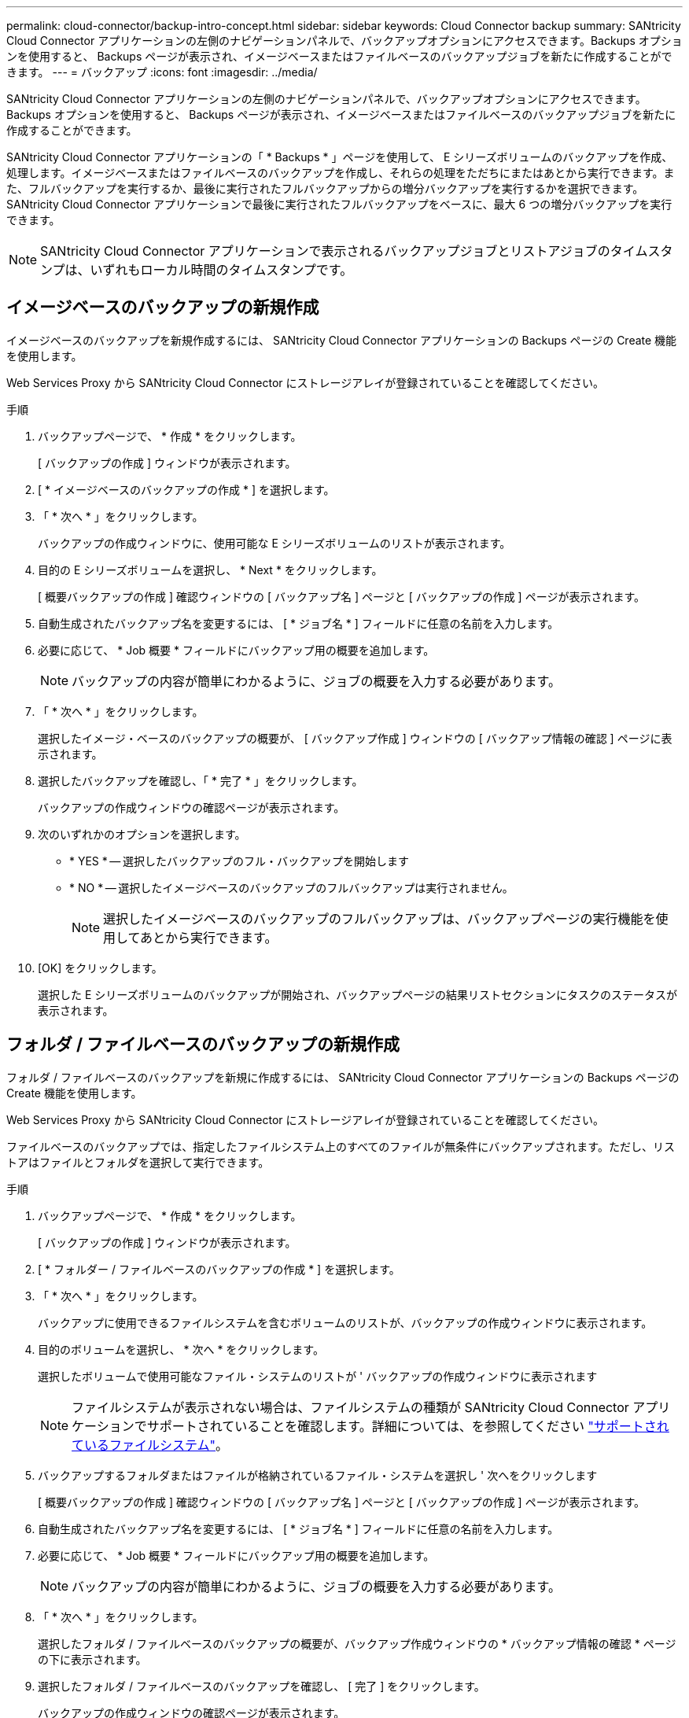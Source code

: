 ---
permalink: cloud-connector/backup-intro-concept.html 
sidebar: sidebar 
keywords: Cloud Connector backup 
summary: SANtricity Cloud Connector アプリケーションの左側のナビゲーションパネルで、バックアップオプションにアクセスできます。Backups オプションを使用すると、 Backups ページが表示され、イメージベースまたはファイルベースのバックアップジョブを新たに作成することができます。 
---
= バックアップ
:icons: font
:imagesdir: ../media/


[role="lead"]
SANtricity Cloud Connector アプリケーションの左側のナビゲーションパネルで、バックアップオプションにアクセスできます。Backups オプションを使用すると、 Backups ページが表示され、イメージベースまたはファイルベースのバックアップジョブを新たに作成することができます。

SANtricity Cloud Connector アプリケーションの「 * Backups * 」ページを使用して、 E シリーズボリュームのバックアップを作成、処理します。イメージベースまたはファイルベースのバックアップを作成し、それらの処理をただちにまたはあとから実行できます。また、フルバックアップを実行するか、最後に実行されたフルバックアップからの増分バックアップを実行するかを選択できます。SANtricity Cloud Connector アプリケーションで最後に実行されたフルバックアップをベースに、最大 6 つの増分バックアップを実行できます。


NOTE: SANtricity Cloud Connector アプリケーションで表示されるバックアップジョブとリストアジョブのタイムスタンプは、いずれもローカル時間のタイムスタンプです。



== イメージベースのバックアップの新規作成

イメージベースのバックアップを新規作成するには、 SANtricity Cloud Connector アプリケーションの Backups ページの Create 機能を使用します。

Web Services Proxy から SANtricity Cloud Connector にストレージアレイが登録されていることを確認してください。

.手順
. バックアップページで、 * 作成 * をクリックします。
+
[ バックアップの作成 ] ウィンドウが表示されます。

. [ * イメージベースのバックアップの作成 * ] を選択します。
. 「 * 次へ * 」をクリックします。
+
バックアップの作成ウィンドウに、使用可能な E シリーズボリュームのリストが表示されます。

. 目的の E シリーズボリュームを選択し、 * Next * をクリックします。
+
[ 概要バックアップの作成 ] 確認ウィンドウの [ バックアップ名 ] ページと [ バックアップの作成 ] ページが表示されます。

. 自動生成されたバックアップ名を変更するには、 [ * ジョブ名 * ] フィールドに任意の名前を入力します。
. 必要に応じて、 * Job 概要 * フィールドにバックアップ用の概要を追加します。
+

NOTE: バックアップの内容が簡単にわかるように、ジョブの概要を入力する必要があります。

. 「 * 次へ * 」をクリックします。
+
選択したイメージ・ベースのバックアップの概要が、 [ バックアップ作成 ] ウィンドウの [ バックアップ情報の確認 ] ページに表示されます。

. 選択したバックアップを確認し、「 * 完了 * 」をクリックします。
+
バックアップの作成ウィンドウの確認ページが表示されます。

. 次のいずれかのオプションを選択します。
+
** * YES * -- 選択したバックアップのフル・バックアップを開始します
** * NO * -- 選択したイメージベースのバックアップのフルバックアップは実行されません。
+

NOTE: 選択したイメージベースのバックアップのフルバックアップは、バックアップページの実行機能を使用してあとから実行できます。



. [OK] をクリックします。
+
選択した E シリーズボリュームのバックアップが開始され、バックアップページの結果リストセクションにタスクのステータスが表示されます。





== フォルダ / ファイルベースのバックアップの新規作成

フォルダ / ファイルベースのバックアップを新規に作成するには、 SANtricity Cloud Connector アプリケーションの Backups ページの Create 機能を使用します。

Web Services Proxy から SANtricity Cloud Connector にストレージアレイが登録されていることを確認してください。

ファイルベースのバックアップでは、指定したファイルシステム上のすべてのファイルが無条件にバックアップされます。ただし、リストアはファイルとフォルダを選択して実行できます。

.手順
. バックアップページで、 * 作成 * をクリックします。
+
[ バックアップの作成 ] ウィンドウが表示されます。

. [ * フォルダー / ファイルベースのバックアップの作成 * ] を選択します。
. 「 * 次へ * 」をクリックします。
+
バックアップに使用できるファイルシステムを含むボリュームのリストが、バックアップの作成ウィンドウに表示されます。

. 目的のボリュームを選択し、 * 次へ * をクリックします。
+
選択したボリュームで使用可能なファイル・システムのリストが ' バックアップの作成ウィンドウに表示されます

+

NOTE: ファイルシステムが表示されない場合は、ファイルシステムの種類が SANtricity Cloud Connector アプリケーションでサポートされていることを確認します。詳細については、を参照してください link:learn-intro-concept.html#supported-file-systems["サポートされているファイルシステム"]。

. バックアップするフォルダまたはファイルが格納されているファイル・システムを選択し ' 次へをクリックします
+
[ 概要バックアップの作成 ] 確認ウィンドウの [ バックアップ名 ] ページと [ バックアップの作成 ] ページが表示されます。

. 自動生成されたバックアップ名を変更するには、 [ * ジョブ名 * ] フィールドに任意の名前を入力します。
. 必要に応じて、 * Job 概要 * フィールドにバックアップ用の概要を追加します。
+

NOTE: バックアップの内容が簡単にわかるように、ジョブの概要を入力する必要があります。

. 「 * 次へ * 」をクリックします。
+
選択したフォルダ / ファイルベースのバックアップの概要が、バックアップ作成ウィンドウの * バックアップ情報の確認 * ページの下に表示されます。

. 選択したフォルダ / ファイルベースのバックアップを確認し、 [ 完了 ] をクリックします。
+
バックアップの作成ウィンドウの確認ページが表示されます。

. 次のいずれかのオプションを選択します。
+
** * YES * -- 選択したバックアップのフル・バックアップを開始します
** * NO * -- 選択したバックアップのフルバックアップは実行されません。
+

NOTE: 選択したファイルベースのバックアップのフルバックアップは、後で Backups ページの Run 機能を使用して実行することもできます。



. [* 閉じる * ] をクリックします。
+
選択した E シリーズボリュームのバックアップが開始され、バックアップページの結果リストセクションにタスクのステータスが表示されます。





== フル・バックアップと増分バックアップを実行します

バックアップページの実行機能を使用して、フルバックアップと増分バックアップを実行できます。増分バックアップは、ファイルベースのバックアップでのみ使用できます。

SANtricity Cloud Connector でバックアップジョブを作成しておきます。

.手順
. [ バックアップ ] タブで、目的のバックアップ・ジョブを選択し、 [* 実行 ] をクリックします。
+

NOTE: イメージベースのバックアップジョブまたは以前に実行された初期バックアップを含まないバックアップジョブを選択すると、自動的にフルバックアップが実行されます。

+
バックアップの実行ウィンドウが表示されます。

. 次のいずれかのオプションを選択します。
+
** * フル * -- 選択したファイルベースのバックアップのすべてのデータをバックアップします
** * Incremental * ：最後に実行されたバックアップ以降に行われた変更のみをバックアップします
+

NOTE: SANtricity Cloud Connector アプリケーションで最後に実行されたフルバックアップをベースに、最大 6 つの増分バックアップを実行できます。



. [ ファイル名を指定して実行 ] をクリック
+
バックアップが開始されます。





== バックアップジョブを削除

削除機能を使用すると、選択したバックアップの指定したターゲット・ロケーションにあるバックアップ・データとバックアップ・セットが削除されます。

バックアップのステータスが ［ 完了 ］ 、 ［ 失敗 ］ 、または ［ キャンセル済み ］ であることを確認します。

.手順
. [ バックアップ ] ページで、目的のバックアップを選択し、 [ 削除 ] をクリックします。
+

NOTE: フルベースバックアップを選択した場合は、関連する増分バックアップもすべて削除されます。

+
削除の確認ウィンドウが表示されます。

. 「 * タイプ DELETE * 」フィールドに「削除」と入力して、削除操作を確認します。
. [ 削除（ Delete ） ] をクリックします。
+
選択したバックアップが削除されます。


